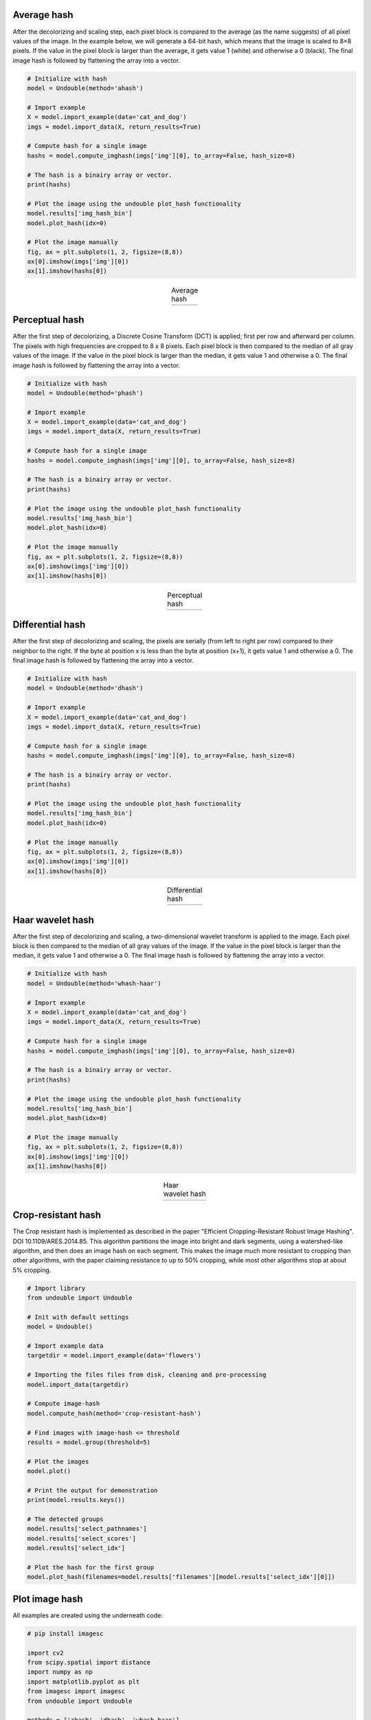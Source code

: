 Average hash
========================

After the decolorizing and scaling step, each pixel block is compared to the average (as the name suggests) of all pixel values of the image. In the example below, we will generate a 64-bit hash, which means that the image is scaled to 8×8 pixels. If the value in the pixel block is larger than the average, it gets value 1 (white) and otherwise a 0 (black). The final image hash is followed by flattening the array into a vector.


.. code:: python

	# Initialize with hash
	model = Undouble(method='ahash')

	# Import example
	X = model.import_example(data='cat_and_dog')
	imgs = model.import_data(X, return_results=True)

	# Compute hash for a single image
	hashs = model.compute_imghash(imgs['img'][0], to_array=False, hash_size=8)

	# The hash is a binairy array or vector.
	print(hashs)

	# Plot the image using the undouble plot_hash functionality
	model.results['img_hash_bin']
	model.plot_hash(idx=0)

	# Plot the image manually
	fig, ax = plt.subplots(1, 2, figsize=(8,8))
	ax[0].imshow(imgs['img'][0])
	ax[1].imshow(hashs[0])


.. |ahash| image:: ../figs/ahash.png

.. table:: Average hash
   :align: center

   +----------+
   | |ahash|  |
   +----------+


Perceptual hash
========================

After the first step of decolorizing, a Discrete Cosine Transform (DCT) is applied; first per row and afterward per column. The pixels with high frequencies are cropped to 8 x 8 pixels. Each pixel block is then compared to the median of all gray values of the image. If the value in the pixel block is larger than the median, it gets value 1 and otherwise a 0. The final image hash is followed by flattening the array into a vector.

.. code:: python

	# Initialize with hash
	model = Undouble(method='phash')

	# Import example
	X = model.import_example(data='cat_and_dog')
	imgs = model.import_data(X, return_results=True)

	# Compute hash for a single image
	hashs = model.compute_imghash(imgs['img'][0], to_array=False, hash_size=8)

	# The hash is a binairy array or vector.
	print(hashs)

	# Plot the image using the undouble plot_hash functionality
	model.results['img_hash_bin']
	model.plot_hash(idx=0)

	# Plot the image manually
	fig, ax = plt.subplots(1, 2, figsize=(8,8))
	ax[0].imshow(imgs['img'][0])
	ax[1].imshow(hashs[0])

.. |phash| image:: ../figs/phash.png

.. table:: Perceptual hash
   :align: center

   +----------+
   | |phash|  |
   +----------+


Differential hash
========================

After the first step of decolorizing and scaling, the pixels are serially (from left to right per row) compared to their neighbor to the right. If the byte at position x is less than the byte at position (x+1), it gets value 1 and otherwise a 0. The final image hash is followed by flattening the array into a vector.

.. code:: python

	# Initialize with hash
	model = Undouble(method='dhash')

	# Import example
	X = model.import_example(data='cat_and_dog')
	imgs = model.import_data(X, return_results=True)

	# Compute hash for a single image
	hashs = model.compute_imghash(imgs['img'][0], to_array=False, hash_size=8)

	# The hash is a binairy array or vector.
	print(hashs)

	# Plot the image using the undouble plot_hash functionality
	model.results['img_hash_bin']
	model.plot_hash(idx=0)

	# Plot the image manually
	fig, ax = plt.subplots(1, 2, figsize=(8,8))
	ax[0].imshow(imgs['img'][0])
	ax[1].imshow(hashs[0])



.. |dhash| image:: ../figs/dhash.png

.. table:: Differential hash
   :align: center

   +----------+
   | |dhash|  |
   +----------+


Haar wavelet hash
========================

After the first step of decolorizing and scaling, a two-dimensional wavelet transform is applied to the image. Each pixel block is then compared to the median of all gray values of the image. If the value in the pixel block is larger than the median, it gets value 1 and otherwise a 0. The final image hash is followed by flattening the array into a vector.

.. code:: python

	# Initialize with hash
	model = Undouble(method='whash-haar')

	# Import example
	X = model.import_example(data='cat_and_dog')
	imgs = model.import_data(X, return_results=True)

	# Compute hash for a single image
	hashs = model.compute_imghash(imgs['img'][0], to_array=False, hash_size=8)

	# The hash is a binairy array or vector.
	print(hashs)

	# Plot the image using the undouble plot_hash functionality
	model.results['img_hash_bin']
	model.plot_hash(idx=0)

	# Plot the image manually
	fig, ax = plt.subplots(1, 2, figsize=(8,8))
	ax[0].imshow(imgs['img'][0])
	ax[1].imshow(hashs[0])


.. |whash| image:: ../figs/whash.png

.. table:: Haar wavelet hash
   :align: center

   +----------+
   | |whash|  |
   +----------+


Crop-resistant hash
========================

The Crop resistant hash is implemented as described in the paper "Efficient Cropping-Resistant Robust Image Hashing". DOI 10.1109/ARES.2014.85. This algorithm partitions the image into bright and dark segments, using a watershed-like algorithm, and then does an image hash on each segment. This makes the image much more resistant to cropping than other algorithms, with the paper claiming resistance to up to 50% cropping, while most other algorithms stop at about 5% cropping.


.. code:: python

	# Import library
	from undouble import Undouble

	# Init with default settings
	model = Undouble()

	# Import example data
	targetdir = model.import_example(data='flowers')

	# Importing the files files from disk, cleaning and pre-processing
	model.import_data(targetdir)

	# Compute image-hash
	model.compute_hash(method='crop-resistant-hash')

	# Find images with image-hash <= threshold
	results = model.group(threshold=5)

	# Plot the images
	model.plot()

	# Print the output for demonstration
	print(model.results.keys())

	# The detected groups
	model.results['select_pathnames']
	model.results['select_scores']
	model.results['select_idx']

	# Plot the hash for the first group
	model.plot_hash(filenames=model.results['filenames'][model.results['select_idx'][0]])


Plot image hash
========================

All examples are created using the underneath code:

.. code:: python

    # pip install imagesc
    
    import cv2
    from scipy.spatial import distance
    import numpy as np
    import matplotlib.pyplot as plt
    from imagesc import imagesc
    from undouble import Undouble
    
    methods = ['ahash', 'dhash', 'whash-haar']
    
    for method in methods:
        # Average Hash
        model = Undouble(method=method, hash_size=8)
        # Import example data
        targetdir = model.import_example(data='cat_and_dog')
        # Grayscaling and scaling
        model.import_data(targetdir)
        # Compute image for only the first image.
        hashs = model.compute_imghash(model.results['img'][0], to_array=True)
        # Compute the image-hash
        print(method + ' Hash:')
        image_hash = ''.join(hashs[0].astype(int).astype(str).ravel())
        print(image_hash)
    
        # Import image for plotting purposes
        img_g = cv2.imread(model.results['pathnames'][0], cv2.IMREAD_GRAYSCALE)
        img_r = cv2.resize(img_g, (8, 8), interpolation=cv2.INTER_AREA)
    
        # Make the figure
        fig, ax = plt.subplots(2, 2, figsize=(15, 10))
        ax[0][0].imshow(model.results['img'][0][..., ::-1])
        ax[0][0].axis('off')
        ax[0][0].set_title('Source image')
        ax[0][1].imshow(img_g, cmap='gray')
        ax[0][1].axis('off')
        ax[0][1].set_title('grayscale image')
        ax[1][0].imshow(img_r, cmap='gray')
        ax[1][0].axis('off')
        ax[1][0].set_title('grayscale image, size %.0dx%.0d' %(8, 8))
        ax[1][1].imshow(hashs[0], cmap='gray')
        ax[1][1].axis('off')
        ax[1][1].set_title(method + ' function')
    
        # Compute image hash for the 10 images.
        hashs = model.compute_imghash(model, to_array=False)
    
        # Compute number of differences across all images.
        adjmat = np.zeros((hashs.shape[0], hashs.shape[0]))
        for i, h1 in enumerate(hashs):
            for j, h2 in enumerate(hashs):
                adjmat[i, j] = np.sum(h1!=h2)
        
        # Compute the average image-hash difference.
        diff = np.mean(adjmat[np.triu_indices(adjmat.shape[0], k=1)])
        print('[%s] Average difference: %.2f' %(method, diff))
    
        # Make a heatmap to demonstrate the differences between the image-hashes
        imagesc.plot(hashs, cmap='gray', col_labels='', row_labels=model.results['filenames'], cbar=False, title=method + '\nAverage difference: %.3f' %(diff), annot=True)


.. raw:: html

	<hr>
	<center>
		<script async type="text/javascript" src="//cdn.carbonads.com/carbon.js?serve=CEADP27U&placement=erdogantgithubio" id="_carbonads_js"></script>
	</center>
	<hr>
